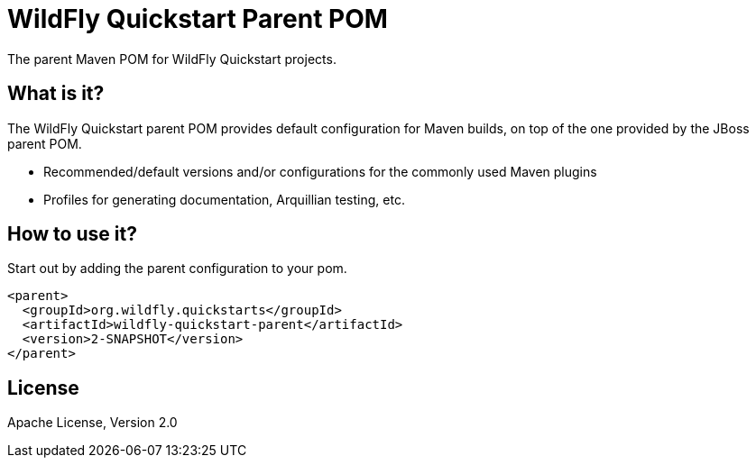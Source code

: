 [id='quickstart-parent-pom']
= WildFly Quickstart Parent POM

The parent Maven POM for WildFly Quickstart projects.

[id='what-is-it']
== What is it?

The WildFly Quickstart parent POM provides default configuration for Maven builds, on top of the one provided by the JBoss parent POM.

* Recommended/default versions and/or configurations for the commonly used Maven plugins
* Profiles for generating documentation, Arquillian testing, etc.

[id='how-to-use-it']
== How to use it?

Start out by adding the parent configuration to your pom.

[source,xml]
----
<parent>
  <groupId>org.wildfly.quickstarts</groupId>
  <artifactId>wildfly-quickstart-parent</artifactId>
  <version>2-SNAPSHOT</version>
</parent>
----

[id='license']
== License

Apache License, Version 2.0
